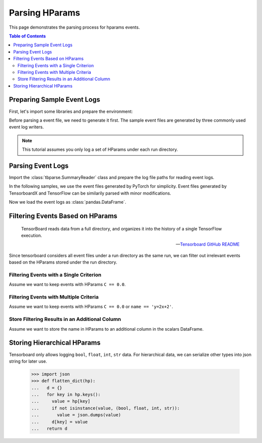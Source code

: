 .. _tbparse_parsing-hparams:

===================================
Parsing HParams
===================================

This page demonstrates the parsing process for hparams events.

.. contents:: Table of Contents
    :depth: 2
    :local:

Preparing Sample Event Logs
===================================

First, let's import some libraries and prepare the environment:

.. plot::
   :context: close-figs

   >>> import os
   >>> import tempfile
   >>> import pandas as pd
   >>> # Define some constants
   >>> N_RUNS = 3
   >>> N_EVENTS = 2
   >>> # Prepare temp dirs for storing event files
   >>> tmpdirs = {}

Before parsing a event file, we need to generate it first. The sample
event files are generated by three commonly used event log writers.

.. tabs::

   .. group-tab:: PyTorch

      We can generate the events by
      `PyTorch <https://pytorch.org/docs/stable/tensorboard.html>`_:

      .. plot::
         :context: close-figs

         >>> tmpdirs['torch'] = tempfile.TemporaryDirectory()
         >>> from torch.utils.tensorboard import SummaryWriter
         >>> log_dir = tmpdirs['torch'].name
         >>> for i in range(N_RUNS): # 3 independent runs
         ...   hp_dict = {
         ...     'C': i,
         ...     'run_id': i,
         ...     'name': f'y=2x+{i}'
         ...   }
         ...   writer = SummaryWriter(os.path.join(log_dir, f'run{i}'))
         ...   writer.add_hparams(hp_dict, {'metric': i}, run_name='.')
         ...   for j in range(N_EVENTS): # 2 events
         ...     writer.add_scalar('y=2x+C', j * 2 + i, j)
         ...   writer.close()

      and quickly check the results:

         >>> from tbparse import SummaryReader
         >>> SummaryReader(log_dir, pivot=True, extra_columns={'dir_name'}).scalars
            step  metric  y=2x+C dir_name
         0     0     0.0     0.0     run0
         1     1     NaN     2.0     run0
         2     0     1.0     1.0     run1
         3     1     NaN     3.0     run1
         4     0     2.0     2.0     run2
         5     1     NaN     4.0     run2
         >>> SummaryReader(log_dir, pivot=True, extra_columns={'dir_name'}).hparams
              C    name  run_id dir_name
         0  0.0  y=2x+0     0.0     run0
         1  1.0  y=2x+1     1.0     run1
         2  2.0  y=2x+2     2.0     run2

   .. group-tab:: TensorFlow / Keras

      We can generate the events by
      `TensorFlow / Keras <https://www.tensorflow.org/tensorboard/get_started>`_:

      .. plot::
         :context: close-figs

         >>> tmpdirs['tensorflow'] = tempfile.TemporaryDirectory()
         >>> import tensorflow as tf
         >>> from tensorboard.plugins.hparams import api as hp
         >>> log_dir = tmpdirs['tensorflow'].name
         >>> for i in range(N_RUNS): # 3 independent runs
         ...   hp_dict = {
         ...     'C': i,
         ...     'run_id': i,
         ...     'name': f'y=2x+{i}'
         ...   }
         ...   writer = tf.summary.create_file_writer(os.path.join(log_dir, f'run{i}'))
         ...   writer.set_as_default()
         ...   assert hp.hparams(hp_dict)
         ...   assert tf.summary.scalar('metric', i, step=0)
         ...   for j in range(N_EVENTS): # 2 events
         ...     assert tf.summary.scalar('y=2x+C', j * 2 + i, j)
         ...   writer.close()

      and quickly check the results:

         >>> from tbparse import SummaryReader
         >>> SummaryReader(log_dir, pivot=True, extra_columns={'dir_name'}).tensors
            step  metric  y=2x+C dir_name
         0     0     0.0     0.0     run0
         1     1     NaN     2.0     run0
         2     0     1.0     1.0     run1
         3     1     NaN     3.0     run1
         4     0     2.0     2.0     run2
         5     1     NaN     4.0     run2
         >>> SummaryReader(log_dir, pivot=True, extra_columns={'dir_name'}).hparams
              C    name  run_id dir_name
         0  0.0  y=2x+0     0.0     run0
         1  1.0  y=2x+1     1.0     run1
         2  2.0  y=2x+2     2.0     run2

   .. group-tab:: TensorboardX

      We can generate the events by
      `TensorboardX <https://tensorboardx.readthedocs.io/en/latest/tutorial.html>`_:

      .. plot::
         :context: close-figs

         >>> tmpdirs['tensorboardX'] = tempfile.TemporaryDirectory()
         >>> from tensorboardX import SummaryWriter
         >>> log_dir = tmpdirs['tensorboardX'].name
         >>> for i in range(N_RUNS): # 3 independent runs
         ...   hp_dict = {
         ...     'C': i,
         ...     'run_id': i,
         ...     'name': f'y=2x+{i}'
         ...   }
         ...   writer = SummaryWriter(os.path.join(log_dir, f'run{i}'))
         ...   event_filepath = writer.file_writer.event_writer._ev_writer._file_name
         ...   event_filename = os.path.basename(event_filepath)
         ...   writer.add_hparams(hp_dict, {'metric': i}, name='hp')
         ...   for j in range(N_EVENTS): # 2 events
         ...     writer.add_scalar('y=2x+C', j * 2 + i, j)
         ...   writer.close()

      and quickly check the results:

         >>> from tbparse import SummaryReader
         >>> SummaryReader(log_dir, pivot=True, extra_columns={'dir_name'}).scalars
            step  metric  y_2x_C dir_name
         0     0     NaN     0.0     run0
         1     1     NaN     2.0     run0
         2     0     0.0     NaN  run0/hp
         3     0     NaN     1.0     run1
         4     1     NaN     3.0     run1
         5     0     1.0     NaN  run1/hp
         6     0     NaN     2.0     run2
         7     1     NaN     4.0     run2
         8     0     2.0     NaN  run2/hp
         >>> SummaryReader(log_dir, pivot=True, extra_columns={'dir_name'}).hparams
              C    name  run_id dir_name
         0  0.0  y=2x+0     0.0  run0/hp
         1  1.0  y=2x+1     1.0  run1/hp
         2  2.0  y=2x+2     2.0  run2/hp

      .. WARNING:: TensorboardX automatically escapes special character ``=``, ``+`` in the
         specified tags.

.. Note:: This tutorial assumes you only log a set of HParams under each run directory.

Parsing Event Logs
===================================

Import the :class:`tbparse.SummaryReader` class and prepare the log file paths
for reading event logs.

In the following samples, we use the event files generated by PyTorch for
simplicity. Event files generated by TensorboardX and TensorFlow can be
similarily parsed with minor modifications.

.. plot::
   :context: close-figs

   >>> from tbparse import SummaryReader
   >>> log_dir = tmpdirs['torch'].name
   >>> run_dir = os.path.join(log_dir, 'run0')
   >>> event_file = os.path.join(run_dir, sorted(os.listdir(run_dir))[0])

Now we load the event logs as :class:`pandas.DataFrame`.

.. tabs::

   .. group-tab:: Long Format

      >>> reader = SummaryReader(log_dir, extra_columns={'dir_name'}) # long format
      >>> reader.hparams
            tag   value dir_name
      0       C     0.0     run0
      1    name  y=2x+0     run0
      2  run_id     0.0     run0
      3       C     1.0     run1
      4    name  y=2x+1     run1
      5  run_id     1.0     run1
      6       C     2.0     run2
      7    name  y=2x+2     run2
      8  run_id     2.0     run2

   .. group-tab:: Wide Format

      >>> reader = SummaryReader(log_dir, pivot=True, extra_columns={'dir_name'}) # wide format
      >>> reader.hparams
           C    name  run_id dir_name
      0  0.0  y=2x+0     0.0     run0
      1  1.0  y=2x+1     1.0     run1
      2  2.0  y=2x+2     2.0     run2

Filtering Events Based on HParams
===================================

    TensorBoard reads data from a full directory, and organizes it into the
    history of a single TensorFlow execution.

    -- `Tensorboard GitHub README <https://github.com/tensorflow/tensorboard#event-files--logdirs-how-tensorboard-loads-the-data>`_

Since tensorboard considers all event files under a run directory as the same run,
we can filter out irrelevant events based on the HParams stored under the run directory.

Filtering Events with a Single Criterion
----------------------------------------------------------------------

Assume we want to keep events with HParams ``C == 0.0``.

.. tabs::

   .. group-tab:: Long/Long

      >>> # filter long scalars with long hparams
      >>> reader = SummaryReader(log_dir, extra_columns={'dir_name'}) # long format
      >>> hp = reader.hparams
      >>> hp
            tag   value dir_name
      0       C     0.0     run0
      1    name  y=2x+0     run0
      2  run_id     0.0     run0
      3       C     1.0     run1
      4    name  y=2x+1     run1
      5  run_id     1.0     run1
      6       C     2.0     run2
      7    name  y=2x+2     run2
      8  run_id     2.0     run2
      >>> hp_filtered = hp[(hp['tag']=='C') & (hp['value']==0.0)]
      >>> hp_filtered
        tag value dir_name
      0   C   0.0     run0
      >>> run_names = list(hp_filtered['dir_name'])
      >>> run_names
      ['run0']
      >>> df = reader.scalars
      >>> df
         step     tag  value dir_name
      0     0  metric    0.0     run0
      1     0  y=2x+C    0.0     run0
      2     1  y=2x+C    2.0     run0
      3     0  metric    1.0     run1
      4     0  y=2x+C    1.0     run1
      5     1  y=2x+C    3.0     run1
      6     0  metric    2.0     run2
      7     0  y=2x+C    2.0     run2
      8     1  y=2x+C    4.0     run2
      >>> df_filtered = df[df['dir_name'].isin(run_names)]
      >>> df_filtered
         step     tag  value dir_name
      0     0  metric    0.0     run0
      1     0  y=2x+C    0.0     run0
      2     1  y=2x+C    2.0     run0

   .. group-tab:: Wide/Wide

      >>> # filter wide scalars with wide hparams
      >>> reader = SummaryReader(log_dir, pivot=True, extra_columns={'dir_name'}) # wide format
      >>> hp = reader.hparams
      >>> hp
           C    name  run_id dir_name
      0  0.0  y=2x+0     0.0     run0
      1  1.0  y=2x+1     1.0     run1
      2  2.0  y=2x+2     2.0     run2
      >>> hp_filtered = hp[hp['C']==0.0]
      >>> hp_filtered
           C    name  run_id dir_name
      0  0.0  y=2x+0     0.0     run0
      >>> run_names = list(hp_filtered['dir_name'])
      >>> run_names
      ['run0']
      >>> df = reader.scalars
      >>> df
         step  metric  y=2x+C dir_name
      0     0     0.0     0.0     run0
      1     1     NaN     2.0     run0
      2     0     1.0     1.0     run1
      3     1     NaN     3.0     run1
      4     0     2.0     2.0     run2
      5     1     NaN     4.0     run2
      >>> df_filtered = df[df['dir_name'].isin(run_names)]
      >>> df_filtered
         step  metric  y=2x+C dir_name
      0     0     0.0     0.0     run0
      1     1     NaN     2.0     run0

   .. group-tab:: Long/Wide

      >>> # filter long scalars with wide hparams
      >>> reader = SummaryReader(log_dir, pivot=True, extra_columns={'dir_name'}) # wide format
      >>> hp = reader.hparams
      >>> hp
           C    name  run_id dir_name
      0  0.0  y=2x+0     0.0     run0
      1  1.0  y=2x+1     1.0     run1
      2  2.0  y=2x+2     2.0     run2
      >>> hp_filtered = hp[hp['C']==0.0]
      >>> hp_filtered
           C    name  run_id dir_name
      0  0.0  y=2x+0     0.0     run0
      >>> run_names = list(hp_filtered['dir_name'])
      >>> run_names
      ['run0']
      >>> reader = SummaryReader(log_dir, extra_columns={'dir_name'}) # long format
      >>> df = reader.scalars
      >>> df
         step     tag  value dir_name
      0     0  metric    0.0     run0
      1     0  y=2x+C    0.0     run0
      2     1  y=2x+C    2.0     run0
      3     0  metric    1.0     run1
      4     0  y=2x+C    1.0     run1
      5     1  y=2x+C    3.0     run1
      6     0  metric    2.0     run2
      7     0  y=2x+C    2.0     run2
      8     1  y=2x+C    4.0     run2
      >>> df_filtered = df[df['dir_name'].isin(run_names)]
      >>> df_filtered
         step     tag  value dir_name
      0     0  metric    0.0     run0
      1     0  y=2x+C    0.0     run0
      2     1  y=2x+C    2.0     run0

   .. group-tab:: Wide/Long

      >>> # filter wide scalars with long hparams
      >>> reader = SummaryReader(log_dir, extra_columns={'dir_name'}) # long format
      >>> hp = reader.hparams
      >>> hp
            tag   value dir_name
      0       C     0.0     run0
      1    name  y=2x+0     run0
      2  run_id     0.0     run0
      3       C     1.0     run1
      4    name  y=2x+1     run1
      5  run_id     1.0     run1
      6       C     2.0     run2
      7    name  y=2x+2     run2
      8  run_id     2.0     run2
      >>> hp_filtered = hp[(hp['tag']=='C') & (hp['value']==0.0)]
      >>> hp_filtered
        tag value dir_name
      0   C   0.0     run0
      >>> run_names = list(hp_filtered['dir_name'])
      >>> run_names
      ['run0']
      >>> reader = SummaryReader(log_dir, pivot=True, extra_columns={'dir_name'}) # wide format
      >>> df = reader.scalars
      >>> df
         step  metric  y=2x+C dir_name
      0     0     0.0     0.0     run0
      1     1     NaN     2.0     run0
      2     0     1.0     1.0     run1
      3     1     NaN     3.0     run1
      4     0     2.0     2.0     run2
      5     1     NaN     4.0     run2
      >>> df_filtered = df[df['dir_name'].isin(run_names)]
      >>> df_filtered
         step  metric  y=2x+C dir_name
      0     0     0.0     0.0     run0
      1     1     NaN     2.0     run0

Filtering Events with Multiple Criteria
----------------------------------------------------------------------

Assume we want to keep events with HParams ``C == 0.0`` or ``name == 'y=2x+2'``.

.. tabs::

   .. group-tab:: Long/Long

      >>> # filter long scalars with long hparams
      >>> reader = SummaryReader(log_dir, extra_columns={'dir_name'}) # long format
      >>> hp = reader.hparams
      >>> hp
            tag   value dir_name
      0       C     0.0     run0
      1    name  y=2x+0     run0
      2  run_id     0.0     run0
      3       C     1.0     run1
      4    name  y=2x+1     run1
      5  run_id     1.0     run1
      6       C     2.0     run2
      7    name  y=2x+2     run2
      8  run_id     2.0     run2
      >>> cond1 = (hp['tag']=='C') & (hp['value']==0.0)
      >>> cond2 = (hp['tag']=='name') & (hp['value']=='y=2x+2')
      >>> hp_filtered = hp[cond1 | cond2]
      >>> hp_filtered
          tag   value dir_name
      0     C     0.0     run0
      7  name  y=2x+2     run2
      >>> run_names = list(hp_filtered['dir_name'])
      >>> run_names
      ['run0', 'run2']
      >>> df = reader.scalars
      >>> df
         step     tag  value dir_name
      0     0  metric    0.0     run0
      1     0  y=2x+C    0.0     run0
      2     1  y=2x+C    2.0     run0
      3     0  metric    1.0     run1
      4     0  y=2x+C    1.0     run1
      5     1  y=2x+C    3.0     run1
      6     0  metric    2.0     run2
      7     0  y=2x+C    2.0     run2
      8     1  y=2x+C    4.0     run2
      >>> df_filtered = df[df['dir_name'].isin(run_names)]
      >>> df_filtered
         step     tag  value dir_name
      0     0  metric    0.0     run0
      1     0  y=2x+C    0.0     run0
      2     1  y=2x+C    2.0     run0
      6     0  metric    2.0     run2
      7     0  y=2x+C    2.0     run2
      8     1  y=2x+C    4.0     run2

   .. group-tab:: Wide/Wide

      >>> # filter wide scalars with wide hparams
      >>> reader = SummaryReader(log_dir, pivot=True, extra_columns={'dir_name'}) # wide format
      >>> hp = reader.hparams
      >>> hp
           C    name  run_id dir_name
      0  0.0  y=2x+0     0.0     run0
      1  1.0  y=2x+1     1.0     run1
      2  2.0  y=2x+2     2.0     run2
      >>> hp_filtered = hp[(hp['C']==0.0) | (hp['name']=='y=2x+2')]
      >>> hp_filtered
           C    name  run_id dir_name
      0  0.0  y=2x+0     0.0     run0
      2  2.0  y=2x+2     2.0     run2
      >>> run_names = list(hp_filtered['dir_name'])
      >>> run_names
      ['run0', 'run2']
      >>> df = reader.scalars
      >>> df
         step  metric  y=2x+C dir_name
      0     0     0.0     0.0     run0
      1     1     NaN     2.0     run0
      2     0     1.0     1.0     run1
      3     1     NaN     3.0     run1
      4     0     2.0     2.0     run2
      5     1     NaN     4.0     run2
      >>> df_filtered = df[df['dir_name'].isin(run_names)]
      >>> df_filtered
         step  metric  y=2x+C dir_name
      0     0     0.0     0.0     run0
      1     1     NaN     2.0     run0
      4     0     2.0     2.0     run2
      5     1     NaN     4.0     run2

   .. group-tab:: Long/Wide

      >>> # filter long scalars with wide hparams
      >>> reader = SummaryReader(log_dir, pivot=True, extra_columns={'dir_name'}) # wide format
      >>> hp = reader.hparams
      >>> hp
           C    name  run_id dir_name
      0  0.0  y=2x+0     0.0     run0
      1  1.0  y=2x+1     1.0     run1
      2  2.0  y=2x+2     2.0     run2
      >>> hp_filtered = hp[(hp['C']==0.0) | (hp['name']=='y=2x+2')]
      >>> hp_filtered
           C    name  run_id dir_name
      0  0.0  y=2x+0     0.0     run0
      2  2.0  y=2x+2     2.0     run2
      >>> run_names = list(hp_filtered['dir_name'])
      >>> run_names
      ['run0', 'run2']
      >>> reader = SummaryReader(log_dir, extra_columns={'dir_name'}) # long format
      >>> df = reader.scalars
      >>> df
         step     tag  value dir_name
      0     0  metric    0.0     run0
      1     0  y=2x+C    0.0     run0
      2     1  y=2x+C    2.0     run0
      3     0  metric    1.0     run1
      4     0  y=2x+C    1.0     run1
      5     1  y=2x+C    3.0     run1
      6     0  metric    2.0     run2
      7     0  y=2x+C    2.0     run2
      8     1  y=2x+C    4.0     run2
      >>> df_filtered = df[df['dir_name'].isin(run_names)]
      >>> df_filtered
         step     tag  value dir_name
      0     0  metric    0.0     run0
      1     0  y=2x+C    0.0     run0
      2     1  y=2x+C    2.0     run0
      6     0  metric    2.0     run2
      7     0  y=2x+C    2.0     run2
      8     1  y=2x+C    4.0     run2

   .. group-tab:: Wide/Long

      >>> # filter wide scalars with long hparams
      >>> reader = SummaryReader(log_dir, extra_columns={'dir_name'}) # long format
      >>> hp = reader.hparams
      >>> hp
            tag   value dir_name
      0       C     0.0     run0
      1    name  y=2x+0     run0
      2  run_id     0.0     run0
      3       C     1.0     run1
      4    name  y=2x+1     run1
      5  run_id     1.0     run1
      6       C     2.0     run2
      7    name  y=2x+2     run2
      8  run_id     2.0     run2
      >>> cond1 = (hp['tag']=='C') & (hp['value']==0.0)
      >>> cond2 = (hp['tag']=='name') & (hp['value']=='y=2x+2')
      >>> hp_filtered = hp[cond1 | cond2]
      >>> hp_filtered
          tag   value dir_name
      0     C     0.0     run0
      7  name  y=2x+2     run2
      >>> run_names = list(hp_filtered['dir_name'])
      >>> run_names
      ['run0', 'run2']
      >>> reader = SummaryReader(log_dir, pivot=True, extra_columns={'dir_name'}) # wide format
      >>> df = reader.scalars
      >>> df
         step  metric  y=2x+C dir_name
      0     0     0.0     0.0     run0
      1     1     NaN     2.0     run0
      2     0     1.0     1.0     run1
      3     1     NaN     3.0     run1
      4     0     2.0     2.0     run2
      5     1     NaN     4.0     run2
      >>> df_filtered = df[df['dir_name'].isin(run_names)]
      >>> df_filtered
         step  metric  y=2x+C dir_name
      0     0     0.0     0.0     run0
      1     1     NaN     2.0     run0
      4     0     2.0     2.0     run2
      5     1     NaN     4.0     run2

Store Filtering Results in an Additional Column
----------------------------------------------------------------------

Assume we want to store the name in HParams to an additional column in the scalars DataFrame.

.. tabs::

   .. group-tab:: Long/Long

      >>> # filter long scalars with long hparams
      >>> reader = SummaryReader(log_dir, extra_columns={'dir_name'}) # long format
      >>> hp = reader.hparams
      >>> hp
            tag   value dir_name
      0       C     0.0     run0
      1    name  y=2x+0     run0
      2  run_id     0.0     run0
      3       C     1.0     run1
      4    name  y=2x+1     run1
      5  run_id     1.0     run1
      6       C     2.0     run2
      7    name  y=2x+2     run2
      8  run_id     2.0     run2
      >>> hp_filtered = hp[hp['tag']=='name']
      >>> hp_filtered.set_index('dir_name', inplace=True)
      >>> run_to_name = hp_filtered.to_dict()['value']
      >>> run_to_name
      {'run0': 'y=2x+0', 'run1': 'y=2x+1', 'run2': 'y=2x+2'}
      >>> df = reader.scalars
      >>> df
         step     tag  value dir_name
      0     0  metric    0.0     run0
      1     0  y=2x+C    0.0     run0
      2     1  y=2x+C    2.0     run0
      3     0  metric    1.0     run1
      4     0  y=2x+C    1.0     run1
      5     1  y=2x+C    3.0     run1
      6     0  metric    2.0     run2
      7     0  y=2x+C    2.0     run2
      8     1  y=2x+C    4.0     run2
      >>> df['hp/name'] = df['dir_name'].map(run_to_name)
      >>> df
         step     tag  value dir_name hp/name
      0     0  metric    0.0     run0  y=2x+0
      1     0  y=2x+C    0.0     run0  y=2x+0
      2     1  y=2x+C    2.0     run0  y=2x+0
      3     0  metric    1.0     run1  y=2x+1
      4     0  y=2x+C    1.0     run1  y=2x+1
      5     1  y=2x+C    3.0     run1  y=2x+1
      6     0  metric    2.0     run2  y=2x+2
      7     0  y=2x+C    2.0     run2  y=2x+2
      8     1  y=2x+C    4.0     run2  y=2x+2

   .. group-tab:: Wide/Wide

      >>> # filter wide scalars with wide hparams
      >>> reader = SummaryReader(log_dir, pivot=True, extra_columns={'dir_name'}) # wide format
      >>> hp = reader.hparams
      >>> hp
           C    name  run_id dir_name
      0  0.0  y=2x+0     0.0     run0
      1  1.0  y=2x+1     1.0     run1
      2  2.0  y=2x+2     2.0     run2
      >>> hp_filtered = hp[['name', 'dir_name']]
      >>> hp_filtered.set_index('dir_name', inplace=True)
      >>> run_to_name = hp_filtered.to_dict()['name']
      >>> run_to_name
      {'run0': 'y=2x+0', 'run1': 'y=2x+1', 'run2': 'y=2x+2'}
      >>> df = reader.scalars
      >>> df
         step  metric  y=2x+C dir_name
      0     0     0.0     0.0     run0
      1     1     NaN     2.0     run0
      2     0     1.0     1.0     run1
      3     1     NaN     3.0     run1
      4     0     2.0     2.0     run2
      5     1     NaN     4.0     run2
      >>> df['hp/name'] = df['dir_name'].map(run_to_name)
      >>> df
         step  metric  y=2x+C dir_name hp/name
      0     0     0.0     0.0     run0  y=2x+0
      1     1     NaN     2.0     run0  y=2x+0
      2     0     1.0     1.0     run1  y=2x+1
      3     1     NaN     3.0     run1  y=2x+1
      4     0     2.0     2.0     run2  y=2x+2
      5     1     NaN     4.0     run2  y=2x+2

   .. group-tab:: Long/Wide

      >>> # filter long scalars with wide hparams
      >>> reader = SummaryReader(log_dir, pivot=True, extra_columns={'dir_name'}) # wide format
      >>> hp = reader.hparams
      >>> hp
           C    name  run_id dir_name
      0  0.0  y=2x+0     0.0     run0
      1  1.0  y=2x+1     1.0     run1
      2  2.0  y=2x+2     2.0     run2
      >>> hp_filtered = hp[['name', 'dir_name']]
      >>> hp_filtered.set_index('dir_name', inplace=True)
      >>> run_to_name = hp_filtered.to_dict()['name']
      >>> run_to_name
      {'run0': 'y=2x+0', 'run1': 'y=2x+1', 'run2': 'y=2x+2'}
      >>> reader = SummaryReader(log_dir, extra_columns={'dir_name'}) # long format
      >>> df = reader.scalars
      >>> df
         step     tag  value dir_name
      0     0  metric    0.0     run0
      1     0  y=2x+C    0.0     run0
      2     1  y=2x+C    2.0     run0
      3     0  metric    1.0     run1
      4     0  y=2x+C    1.0     run1
      5     1  y=2x+C    3.0     run1
      6     0  metric    2.0     run2
      7     0  y=2x+C    2.0     run2
      8     1  y=2x+C    4.0     run2
      >>> df['hp/name'] = df['dir_name'].map(run_to_name)
      >>> df
         step     tag  value dir_name hp/name
      0     0  metric    0.0     run0  y=2x+0
      1     0  y=2x+C    0.0     run0  y=2x+0
      2     1  y=2x+C    2.0     run0  y=2x+0
      3     0  metric    1.0     run1  y=2x+1
      4     0  y=2x+C    1.0     run1  y=2x+1
      5     1  y=2x+C    3.0     run1  y=2x+1
      6     0  metric    2.0     run2  y=2x+2
      7     0  y=2x+C    2.0     run2  y=2x+2
      8     1  y=2x+C    4.0     run2  y=2x+2

   .. group-tab:: Wide/Long

      >>> # filter wide scalars with long hparams
      >>> reader = SummaryReader(log_dir, extra_columns={'dir_name'}) # long format
      >>> hp = reader.hparams
      >>> hp
            tag   value dir_name
      0       C     0.0     run0
      1    name  y=2x+0     run0
      2  run_id     0.0     run0
      3       C     1.0     run1
      4    name  y=2x+1     run1
      5  run_id     1.0     run1
      6       C     2.0     run2
      7    name  y=2x+2     run2
      8  run_id     2.0     run2
      >>> hp_filtered = hp[hp['tag']=='name']
      >>> hp_filtered.set_index('dir_name', inplace=True)
      >>> run_to_name = hp_filtered.to_dict()['value']
      >>> run_to_name
      {'run0': 'y=2x+0', 'run1': 'y=2x+1', 'run2': 'y=2x+2'}
      >>> reader = SummaryReader(log_dir, pivot=True, extra_columns={'dir_name'}) # wide format
      >>> df = reader.scalars
      >>> df
         step  metric  y=2x+C dir_name
      0     0     0.0     0.0     run0
      1     1     NaN     2.0     run0
      2     0     1.0     1.0     run1
      3     1     NaN     3.0     run1
      4     0     2.0     2.0     run2
      5     1     NaN     4.0     run2
      >>> df['hp/name'] = df['dir_name'].map(run_to_name)
      >>> df
         step  metric  y=2x+C dir_name hp/name
      0     0     0.0     0.0     run0  y=2x+0
      1     1     NaN     2.0     run0  y=2x+0
      2     0     1.0     1.0     run1  y=2x+1
      3     1     NaN     3.0     run1  y=2x+1
      4     0     2.0     2.0     run2  y=2x+2
      5     1     NaN     4.0     run2  y=2x+2

Storing Hierarchical HParams
===================================

Tensorboard only allows logging ``bool``, ``float``, ``int``, ``str`` data.
For hierarchical data, we can serialize other types into json string for later use.

   >>> import json
   >>> def flatten_dict(hp):
   ...   d = {}
   ...   for key in hp.keys():
   ...     value = hp[key]
   ...     if not isinstance(value, (bool, float, int, str)):
   ...       value = json.dumps(value)
   ...     d[key] = value
   ...   return d

.. tabs::

   .. group-tab:: PyTorch

         >>> tmpdirs['torch'] = tempfile.TemporaryDirectory()
         >>> from torch.utils.tensorboard import SummaryWriter
         >>> log_dir = tmpdirs['torch'].name
         >>> hp_dict = {
         ...   'name': 'hp_name',
         ...   'hierarchical': {'run_id': 0}
         ... }
         >>> writer = SummaryWriter(os.path.join(log_dir, 'run0'))
         >>> writer.add_hparams(flatten_dict(hp_dict), {}, run_name='.')
         >>> writer.close()

      and quickly check the results:

         >>> from tbparse import SummaryReader
         >>> SummaryReader(log_dir, pivot=True, extra_columns={'dir_name'}).hparams
             hierarchical     name dir_name
         0  {"run_id": 0}  hp_name     run0

   .. group-tab:: TensorFlow / Keras

         >>> tmpdirs['tensorflow'] = tempfile.TemporaryDirectory()
         >>> import tensorflow as tf
         >>> from tensorboard.plugins.hparams import api as hp
         >>> log_dir = tmpdirs['tensorflow'].name
         >>> hp_dict = {
         ...   'name': 'hp_name',
         ...   'hierarchical': {'run_id': 0}
         ... }
         >>> writer = tf.summary.create_file_writer(os.path.join(log_dir, 'run0'))
         >>> writer.set_as_default()
         >>> assert hp.hparams(flatten_dict(hp_dict))
         >>> writer.close()

      and quickly check the results:

         >>> from tbparse import SummaryReader
         >>> SummaryReader(log_dir, pivot=True, extra_columns={'dir_name'}).hparams
             hierarchical     name dir_name
         0  {"run_id": 0}  hp_name     run0

   .. group-tab:: TensorboardX

         >>> tmpdirs['tensorboardX'] = tempfile.TemporaryDirectory()
         >>> from tensorboardX import SummaryWriter
         >>> log_dir = tmpdirs['tensorboardX'].name
         >>> hp_dict = {
         ...   'name': 'hp_name',
         ...   'hierarchical': {'run_id': 0}
         ... }
         >>> writer = SummaryWriter(os.path.join(log_dir, 'run0'))
         >>> writer.add_hparams(flatten_dict(hp_dict), {}, name='hp')
         >>> writer.close()

      and quickly check the results:

         >>> from tbparse import SummaryReader
         >>> SummaryReader(log_dir, pivot=True, extra_columns={'dir_name'}).hparams
             hierarchical     name dir_name
         0  {"run_id": 0}  hp_name  run0/hp

      .. WARNING:: TensorboardX automatically escapes special character ``=``, ``+`` in the
         specified tags.